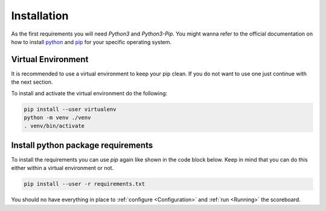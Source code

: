 .. _Installation:

============
Installation
============

As the first requirements you will need `Python3` and `Python3-Pip`.
You might wanna refer to the official documentation on how to install `python <https://docs.python.org/3/>`_ and `pip <https://pip.pypa.io/en/stable/installing/>`_
for your specific operating system.

Virtual Environment
===================

It is recommended to use a virtual environment to keep your pip clean. If you do not want to use one just continue with the next section.

To install and activate the virtual environment do the following:

.. code-block:: bash

    pip install --user virtualenv
    python -m venv ./venv
    . venv/bin/activate

Install python package requirements
===================================

To install the requirements you can use *pip* again like shown in the code block below. Keep in mind that you can do this either
within a virtual environment or not.

.. code-block:: bash

    pip install --user -r requirements.txt

You should no have everything in place to :ref:`configure <Configuration>` and :ref:`run <Running>` the scoreboard.